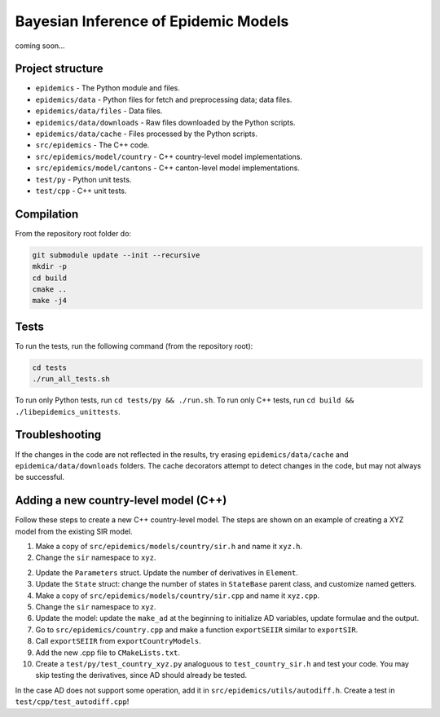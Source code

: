 Bayesian Inference of Epidemic Models
---------------------------------------

coming soon...


Project structure
=================

- ``epidemics`` - The Python module and files.
- ``epidemics/data`` - Python files for fetch and preprocessing data; data files.
- ``epidemics/data/files`` - Data files.
- ``epidemics/data/downloads`` - Raw files downloaded by the Python scripts.
- ``epidemics/data/cache`` - Files processed by the Python scripts.
- ``src/epidemics`` - The C++ code.
- ``src/epidemics/model/country`` - C++ country-level model implementations.
- ``src/epidemics/model/cantons`` - C++ canton-level model implementations.
- ``test/py`` - Python unit tests.
- ``test/cpp`` - C++ unit tests.


Compilation
===========

From the repository root folder do:

.. code-block:: bash

    git submodule update --init --recursive
    mkdir -p
    cd build
    cmake ..
    make -j4

Tests
=====

To run the tests, run the following command (from the repository root):

.. code-block:: bash

    cd tests
    ./run_all_tests.sh

To run only Python tests, run ``cd tests/py && ./run.sh``.
To run only C++ tests, run ``cd build && ./libepidemics_unittests``.


Troubleshooting
===============

If the changes in the code are not reflected in the results, try erasing ``epidemics/data/cache`` and ``epidemica/data/downloads`` folders.
The cache decorators attempt to detect changes in the code, but may not always be successful.


Adding a new country-level model (C++)
======================================

Follow these steps to create a new C++ country-level model. The steps are shown on an example of creating a XYZ model from the existing SIR model.

1. Make a copy of ``src/epidemics/models/country/sir.h`` and name it ``xyz.h``.

2. Change the ``sir`` namespace to ``xyz``.

2. Update the ``Parameters`` struct. Update the number of derivatives in ``Element``.

3. Update the ``State`` struct: change the number of states in ``StateBase`` parent class, and customize named getters.

4. Make a copy of ``src/epidemics/models/country/sir.cpp`` and name it ``xyz.cpp``.

5. Change the ``sir`` namespace to ``xyz``.

6. Update the model: update the ``make_ad`` at the beginning to initialize AD variables, update formulae and the output.

7. Go to ``src/epidemics/country.cpp`` and make a function ``exportSEIIR`` similar to ``exportSIR``.

8. Call ``exportSEIIR`` from ``exportCountryModels``.

9. Add the new .cpp file to ``CMakeLists.txt``.

10. Create a ``test/py/test_country_xyz.py`` analoguous to ``test_country_sir.h`` and test your code. You may skip testing the derivatives, since AD should already be tested.

In the case AD does not support some operation, add it in ``src/epidemics/utils/autodiff.h``.
Create a test in ``test/cpp/test_autodiff.cpp``!
